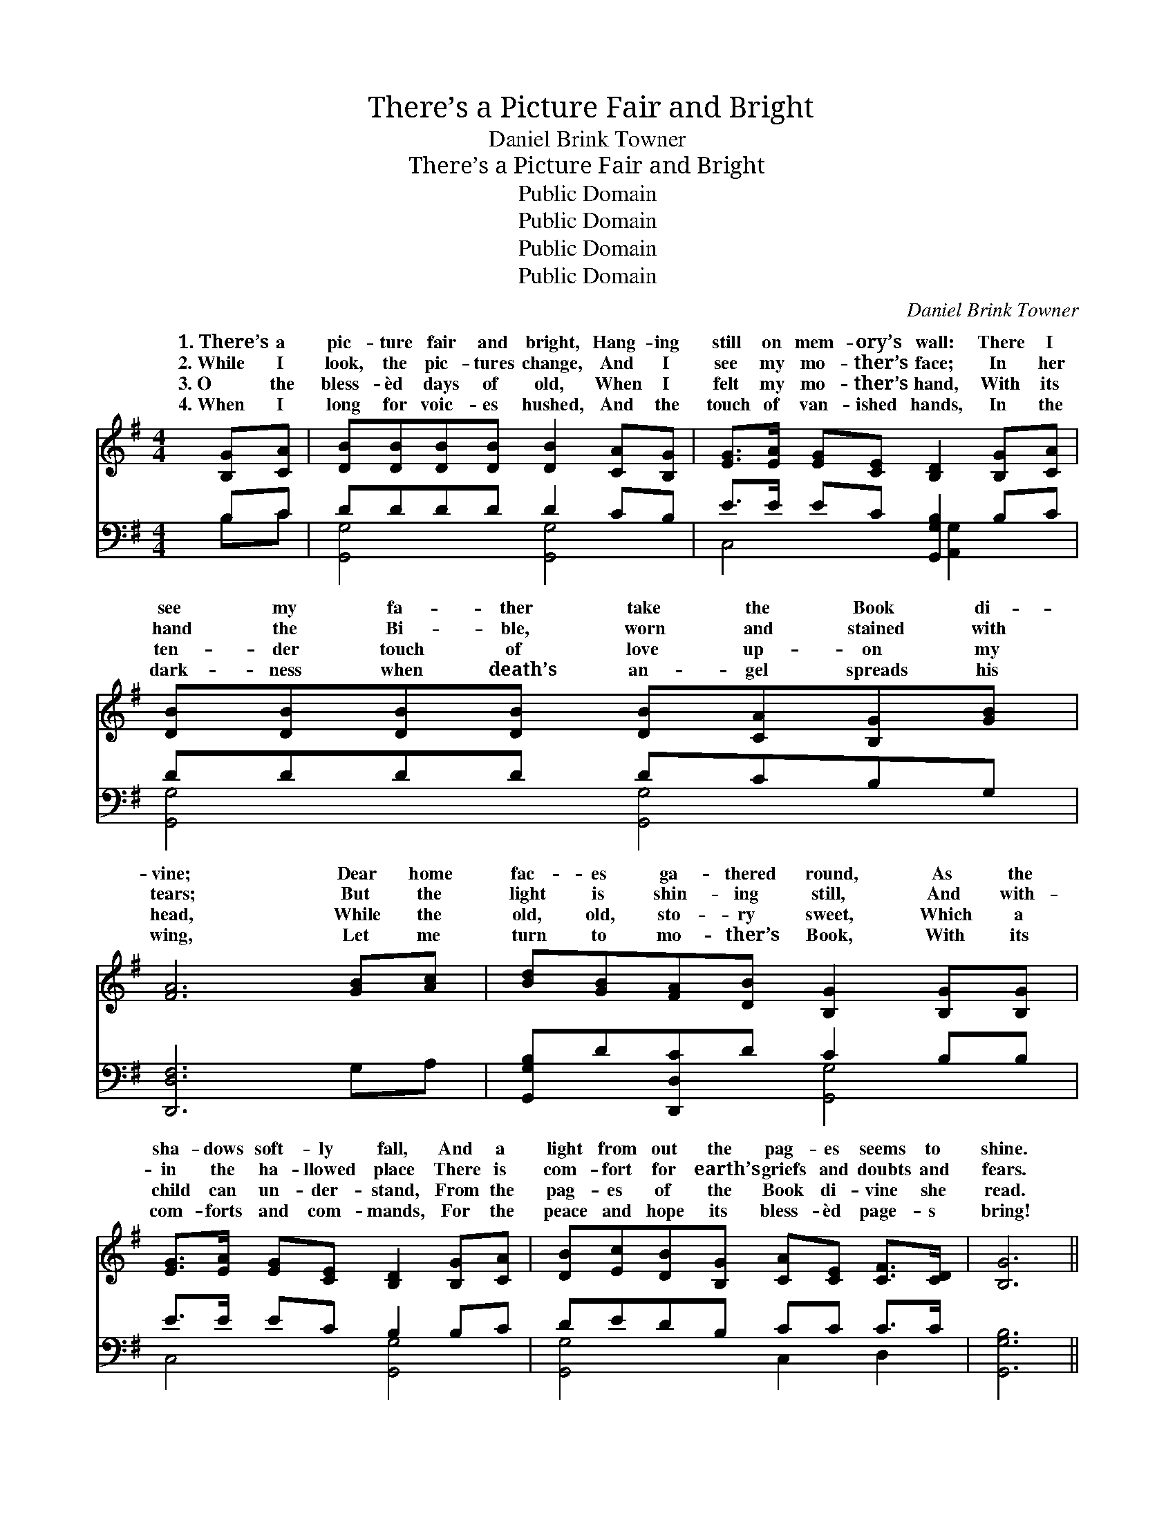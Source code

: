X:1
T:There’s a Picture Fair and Bright
T:Daniel Brink Towner
T:There’s a Picture Fair and Bright
T:Public Domain
T:Public Domain
T:Public Domain
T:Public Domain
C:Daniel Brink Towner
Z:Public Domain
%%score ( 1 2 ) ( 3 4 )
L:1/8
M:4/4
K:G
V:1 treble 
V:2 treble 
V:3 bass 
V:4 bass 
V:1
 [B,G][CA] | [DB][DB][DB][DB] [DB]2 [CA][B,G] | [EG]>[EA] [EG][CE] [B,D]2 [B,G][CA] | %3
w: 1.~There’s a|pic- ture fair and bright, Hang- ing|still on mem- ory’s wall: There I|
w: 2.~While I|look, the pic- tures change, And I|see my mo- ther’s face; In her|
w: 3.~O the|bless- èd days of old, When I|felt my mo- ther’s hand, With its|
w: 4.~When I|long for voic- es hushed, And the|touch of van- ished hands, In the|
 [DB][DB][DB][DB] [DB][CA][B,G][GB] | [FA]6 [GB][Ac] | [Bd][GB][FA][DB] [B,G]2 [B,G][B,G] | %6
w: see my fa- ther take the Book di-|vine; Dear home|fac- es ga- thered round, As the|
w: hand the Bi- ble, worn and stained with|tears; But the|light is shin- ing still, And with-|
w: ten- der touch of love up- on my|head, While the|old, old, sto- ry sweet, Which a|
w: dark- ness when death’s an- gel spreads his|wing, Let me|turn to mo- ther’s Book, With its|
 [EG]>[EA] [EG][CE] [B,D]2 [B,G][CA] | [DB][Ec][DB][B,G] [CA][CE] [CF]>[CD] | [B,G]6 || %9
w: sha- dows soft- ly fall, And a|light from out the pag- es seems to|shine.|
w: in the ha- llowed place There is|com- fort for earth’s griefs and doubts and|fears.|
w: child can un- der- stand, From the|pag- es of the Book di- vine she|read.|
w: com- forts and com- mands, For the|peace and hope its bless- èd page- s|bring!|
"^Refrain" [Bd][^A^c] | [Ac]6 [Ac][FA] | [GB]6 [GB][DA] | [DG][DF] [DG]>[DA] [GB][Ge] [Gd]>[GB] | %13
w: ||||
w: ||||
w: Dear old|Book, pre- cious|Book, On thy|pag- es soiled and worn I love to|
w: ||||
 [FA]6 [GB][Ac] | [Bd][GB][DA][DB] [DG]2 [DG][DA] | [GB][DG] [CE]<[CG] [B,D]2 [DG][DA] | %16
w: |||
w: |||
w: look! O thou|balm for hearts that ache, For my|saint- ed mo- ther’s sake, Thou art|
w: |||
 [GB][Gc][GB][DG] [EA]>E [DF]D | [DG]6 |] %18
w: ||
w: ||
w: dear- er day by day, thou bless- èd||
w: ||
V:2
 x2 | x8 | x8 | x8 | x8 | x8 | x8 | x8 | x6 || x2 | x8 | x8 | x8 | x8 | x8 | x8 | %16
w: ||||||||||||||||
w: ||||||||||||||||
w: ||||||||||||||||
 x11/2 E/ x/ D x/ | x6 |] %18
w: ||
w: ||
w: Book! *||
V:3
 B,C | DDDD D2 CB, | E>E EC [G,,G,B,]2 B,C | DDDD DCB,G, | [D,,D,F,]6 G,A, | %5
 [G,,G,B,]D[D,,D,C]D C2 B,B, | E>E EC B,2 B,C | DEDB, CC C>C | [G,,G,B,]6 || z2 | %10
 (3(D,D,[F,D] [D,D]4) z2 | z2 (3(G,,B,,[D,D] [G,D]2) [G,D][G,C] | %12
 [G,B,][G,B,] [G,B,]>[G,C] [G,D][G,C] [G,B,]>[G,D] | (D,2 D,D, D,C,)[B,,D][A,,D] | %14
 [G,,G,][G,,G,][D,F,][D,G,] [G,B,]2 [G,B,][G,C] | [G,D][B,,D] [C,G,]<[E,G,] G,2 [G,B,][G,C] | %16
 [G,D][G,E][G,D][B,,D] [C,C]>[C,C] [D,C][D,C] | [G,,G,B,]6 |] %18
V:4
 B,C | [G,,G,]4 [G,,G,]4 | C,4 x/ [A,,G,]2 x3/2 | [G,,G,]4 [G,,G,]4 | x8 | x4 [G,,G,]4 | %6
 C,4 [G,,G,]4 | [G,,G,]4 C,2 D,2 | x6 || x2 | D2 x6 | x2 D2 x4 | x8 | D6 x2 | x8 | x4 G,2 x2 | x8 | %17
 x6 |] %18

